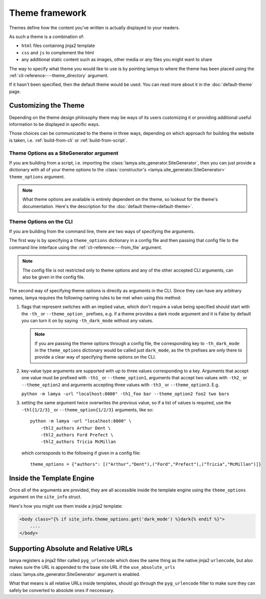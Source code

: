 Theme framework
===============
Themes define how the content you've written is actually displayed to your readers.

As such a theme is a combination of:

- ``html`` files containing jinja2 template
- ``css`` and ``js`` to complement the html
- any additional static content such as images, other media or any files you might
  want to share

The way to specify what theme you would like to use is by pointing lamya to
where the theme has been placed using the :ref:`cli-reference:---theme_directory`
argument.

If it hasn't been specified, then the default theme would be used. You can
read more about it in the :doc:`default-theme` page.

Customizing the Theme
---------------------
Depending on the theme design philosophy there may be ways of its users
customizing it or providing additional useful information to be displayed in
specific ways.

Those choices can be communicated to the theme in three ways, depending on
which approach for building the website is taken, i.e.  :ref:`build-from-cli`
or :ref:`build-from-script`.

Theme Options as a SiteGenerator argument
~~~~~~~~~~~~~~~~~~~~~~~~~~~~~~~~~~~~~~~~~
If you are building from a script, i.e. importing the
:class:`lamya.site_generator.SiteGenerator`, then you can just provide a
dictionary with all of your theme options to the
:class:`constructor's <lamya.site_generator.SiteGenerator>`
``theme_options`` argument.

.. note::
   What theme options are available is entirely dependent on the theme, so
   lookout for the theme's documentation. Here's the description for the
   :doc:`default theme<default-theme>`.

Theme Options on the CLI
~~~~~~~~~~~~~~~~~~~~~~~~
If you are building from the command line, there are two ways of specifying
the arguments.

The first way is by specifying a ``theme_options`` dictionary in a config file
and then passing that config file to the command line interface using the
:ref:`cli-reference:---from_file` argument.

.. note::
   The config file is not restricted only to theme options and any of the other
   accepted CLI arguments, can also be given in the config file.

The second way of specifying theme options is directly as arguments in the CLI.
Since they can have any arbitrary names, lamya requires the following naming
rules to be met when using this method:

1. flags that represent switches with an implied value, which don't require a
   value being specified should start with the ``-th_`` or ``--theme_option_``
   prefixes, e.g. if a theme provides a dark mode argument and it is False by
   default you can turn it on by saying ``-th_dark_mode`` without any values.

   .. note::
       If you are passing the theme options through a config file, the corresponding
       key to ``-th_dark_mode`` in the ``theme_options`` dictionary would be called
       just ``dark_mode``, as the ``th`` prefixes are only there to provide a clear
       way of specifying theme options on the CLI.

2. key-value type arguments are supported with up to three values corresponding to
   a key. Arguments that accept one value must be prefixed with ``-th1_`` or
   ``--theme_option1``, arguments that accept two values with ``-th2_`` or
   ``--theme_option2`` and arguments accepting three values with ``-th3_`` or
   ``--theme_option3``. E.g.

   ``python -m lamya -url "localhost:8000" -th1_foo bar --theme_option2 foo2 two bars``

3. setting the same argument twice overwrites the previous value, so if a list
   of values is required, use the ``-thl{1/2/3}_`` or ``--theme_option{1/2/3}``
   arguments, like so::

       python -m lamya -url "localhost:8000" \
           -thl2_authors Arthur Dent \
           -thl2_authors Ford Prefect \
           -thl2_authors Tricia McMillan

   which corresponds to the following if given in a config file::

       theme_options = {"authors": [("Arthur","Dent"),("Ford","Prefect"),("Tricia","McMillan")]}

Inside the Template Engine
--------------------------
Once all of the arguments are provided, they are all accessible inside the template
engine using the ``theme_options`` argument on the ``site_info`` struct.

Here's how you might use them inside a jinja2 template:

.. code-block:: django

   <body class="{% if site_info.theme_options.get('dark_mode') %}dark{% endif %}">
       ....
   </body>

Supporting Absolute and Relative URLs
-------------------------------------
lamya registers a jinja2 filter called ``pyg_urlencode`` which does the same
thing as the native jinja2 ``urlencode``, but also makes sure the URL is appended
to the base site URL if the ``use_absolute_urls``
:class:`lamya.site_generator.SiteGenerator` argument is enabled.

What that means is all relative URLs inside templates, should go through the
``pyg_urlencode`` filter to make sure they can safely be converted to absolute
ones if neccessary.

